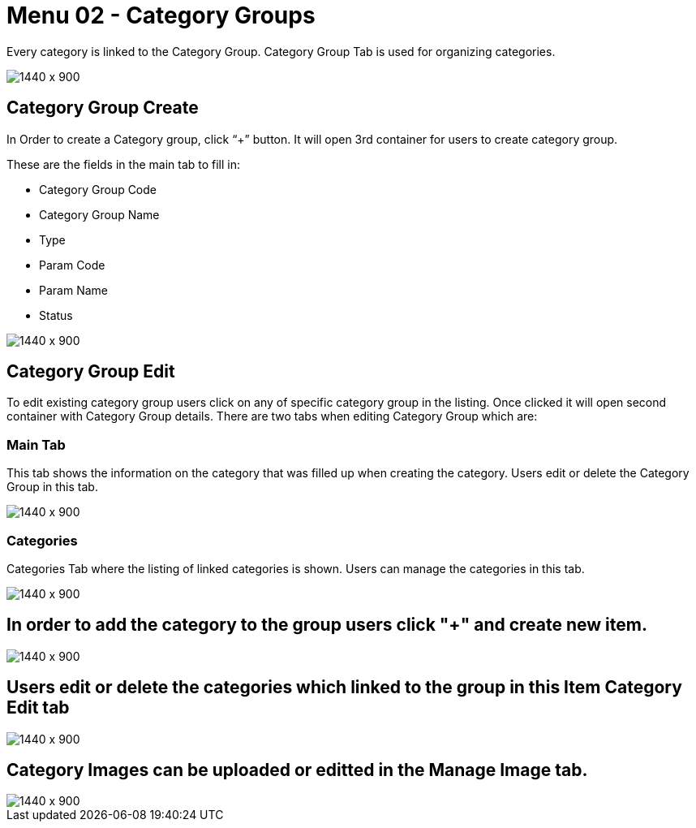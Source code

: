 [#h3_doc_item_maintenance_category_groups]
= Menu 02 - Category Groups

Every category is linked to the Category Group. Category Group Tab is used for organizing categories.

image::category_group.png[1440 x 900]

== Category Group Create

In Order to create a Category group, click “+” button. It will open 3rd container for users to create category group. 

These are the fields in the main tab to fill in:

* Category Group Code
* Category Group Name
* Type
* Param Code
* Param Name
* Status

image::category_group_create.png[1440 x 900]

== Category Group Edit

To edit existing category group users  click on any of specific category group in the listing. Once clicked it will open second container with Category Group details. There are two tabs when editing Category Group which are:

=== Main Tab

This tab shows the information on the category that was filled up when creating the category. Users edit or delete the Category Group in this tab.

image::category_group_edit.png[1440 x 900]

=== Categories 

Categories Tab where the listing of linked categories is shown. Users can manage the categories in this tab. 

image::cat_group_categories.png[1440 x 900]

== In order to add the category to the group users click "+" and create new item.

image::item_cat_create.png[1440 x 900]

== Users edit or delete the categories which linked to the group in this Item Category Edit tab

image::item_cat_edit.png[1440 x 900]

== Category Images can be uploaded or editted in the Manage Image tab. 

image::cat_add_image.png[1440 x 900]




